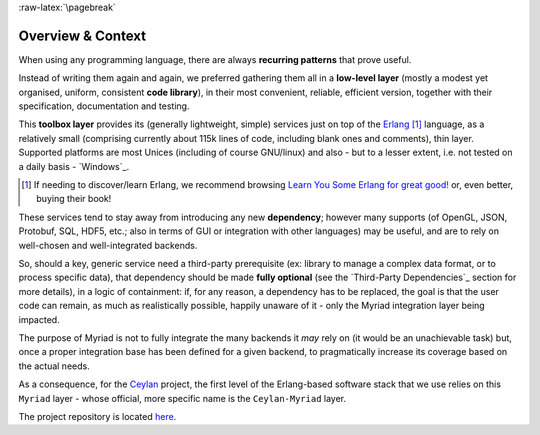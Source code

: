 :raw-latex:`\pagebreak`

------------------
Overview & Context
------------------

When using any programming language, there are always **recurring patterns** that prove useful.

Instead of writing them again and again, we preferred gathering them all in a **low-level layer** (mostly a modest yet organised, uniform, consistent **code library**), in their most convenient, reliable, efficient version, together with their specification, documentation and testing.

This **toolbox layer** provides its (generally lightweight, simple) services just on top of the `Erlang <http://erlang.org>`_ [#]_ language, as a relatively small (comprising currently about 115k lines of code, including blank ones and comments), thin layer. Supported platforms are most Unices (including of course GNU/linux) and also - but to a lesser extent, i.e. not tested on a daily basis - `Windows`_.

.. [#] If needing to discover/learn Erlang, we recommend browsing `Learn You Some Erlang for great good! <https://learnyousomeerlang.com>`_ or, even better, buying their book!

.. comment .. [#] Still in the domain of functional programming, an Haskell cookbook was started as well, as `Ceylan-Curry <https://curry.esperide.org>`_.


These services tend to stay away from introducing any new **dependency**; however many supports (of OpenGL, JSON, Protobuf, SQL, HDF5, etc.; also in terms of GUI or integration with other languages) may be useful, and are to rely on well-chosen and well-integrated backends.

So, should a key, generic service need a third-party prerequisite (ex: library to manage a complex data format, or to process specific data), that dependency should be made **fully optional** (see the `Third-Party Dependencies`_ section for more details), in a logic of containment: if, for any reason, a dependency has to be replaced, the goal is that the user code can remain, as much as realistically possible, happily unaware of it - only the Myriad integration layer being impacted.

The purpose of Myriad is not to fully integrate the many backends it *may* rely on (it would be an unachievable task) but, once a proper integration base has been defined for a given backend, to pragmatically increase its coverage based on the actual needs.

.. comment Line count computed with: wc -l $(find . -name '*.?rl')`

As a consequence, for the `Ceylan <https://github.com/Olivier-Boudeville/Ceylan>`_ project, the first level of the Erlang-based software stack that we use relies on this ``Myriad`` layer - whose official, more specific name is the ``Ceylan-Myriad`` layer.

The project repository is located `here <https://github.com/Olivier-Boudeville/Ceylan-Myriad>`_.


.. comment .. [#] It was formerly known as the ``Common`` layer.
